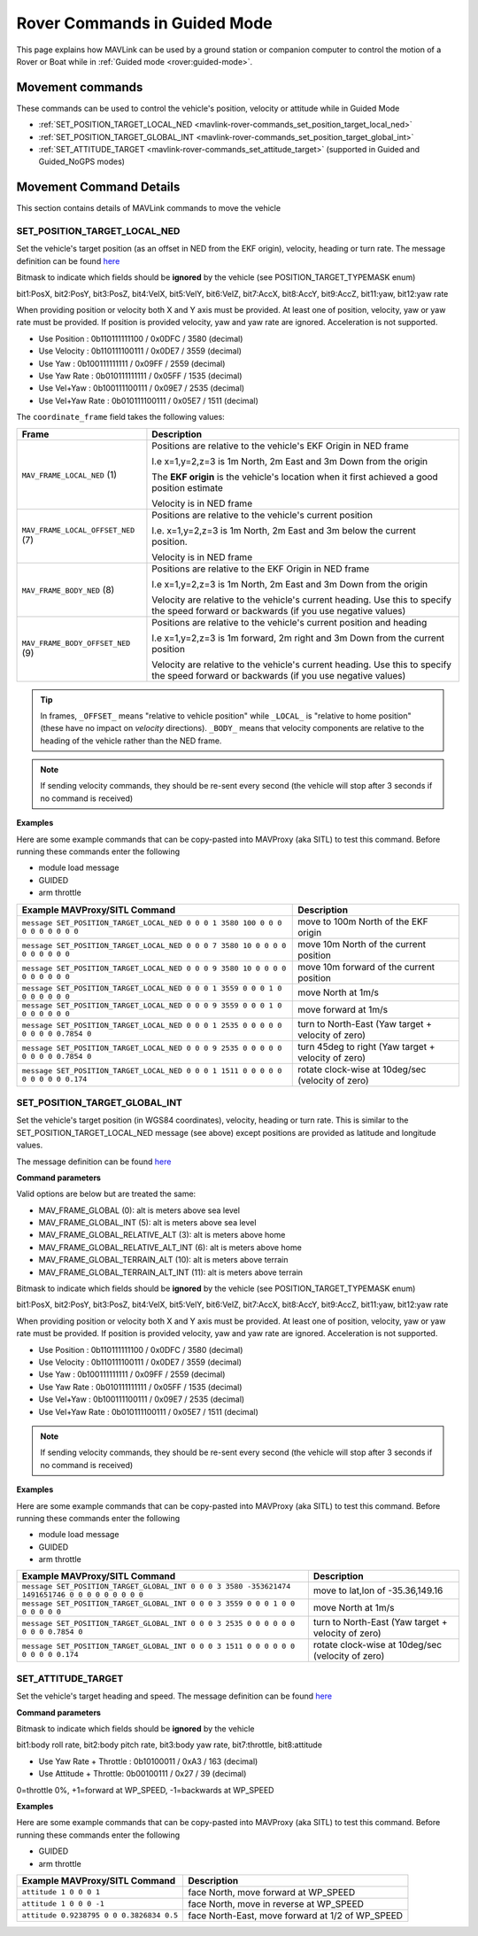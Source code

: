 .. _mavlink-rover-commands:

=============================
Rover Commands in Guided Mode
=============================

This page explains how MAVLink can be used by a ground station or companion computer to control the motion of a Rover or Boat while in :ref:`Guided mode <rover:guided-mode>`.

Movement commands
=================

These commands can be used to control the vehicle's position, velocity or attitude while in Guided Mode

- :ref:`SET_POSITION_TARGET_LOCAL_NED <mavlink-rover-commands_set_position_target_local_ned>`
- :ref:`SET_POSITION_TARGET_GLOBAL_INT <mavlink-rover-commands_set_position_target_global_int>`
- :ref:`SET_ATTITUDE_TARGET <mavlink-rover-commands_set_attitude_target>` (supported in Guided and Guided_NoGPS modes)


Movement Command Details
========================

This section contains details of MAVLink commands to move the vehicle

.. _mavlink-rover-commands_set_position_target_local_ned:

SET_POSITION_TARGET_LOCAL_NED
-----------------------------

Set the vehicle's target position (as an offset in NED from the EKF origin), velocity, heading or turn rate.  The message definition can be found `here <https://mavlink.io/en/messages/common.html#SET_POSITION_TARGET_LOCAL_NED>`__

.. raw:: html

   <table border="1" class="docutils">
   <tbody>
   <tr>
   <th>Command Field</th>
   <th>Description</th>
   </tr>
   <tr>
   <td><strong>time_boot_ms</strong></td>
   <td>Sender's system time in milliseconds since boot</td>
   </tr>
   <tr>
   <td><strong>target_system</strong></td>
   <td>System ID of vehicle</td>
   </tr>
   <tr>
   <td><strong>target_component</strong></td>
   <td>Component ID of flight controller or just 0</td>
   </tr>
   <tr>
   <td><strong>coordinate_frame</strong></td>
   <td>Valid options are listed below</td>
   </tr>
   <tr>
   <td><strong>type_mask</strong></td>
   <td>

Bitmask to indicate which fields should be **ignored** by the vehicle (see POSITION_TARGET_TYPEMASK enum)

bit1:PosX, bit2:PosY, bit3:PosZ, bit4:VelX, bit5:VelY, bit6:VelZ, bit7:AccX, bit8:AccY, bit9:AccZ, bit11:yaw, bit12:yaw rate

When providing position or velocity both X and Y axis must be provided.  At least one of position, velocity, yaw or yaw rate must be provided.  If position is provided velocity, yaw and yaw rate are ignored. Acceleration is not supported.

- Use Position : 0b110111111100 / 0x0DFC / 3580 (decimal)
- Use Velocity : 0b110111100111 / 0x0DE7 / 3559 (decimal)
- Use Yaw : 0b100111111111 / 0x09FF / 2559 (decimal)
- Use Yaw Rate : 0b010111111111 / 0x05FF / 1535 (decimal)
- Use Vel+Yaw : 0b100111100111 / 0x09E7 / 2535 (decimal)
- Use Vel+Yaw Rate : 0b010111100111 / 0x05E7 / 1511 (decimal)
   
.. raw:: html
   
   </td>
   </tr>
   <tr>
   <td><strong>x</strong></td>
   <td>X Position in meters (positive is forward or North)</td>
   </tr>
   <tr>
   <td><strong>y</strong></td>
   <td>Y Position in meters (positive is right or East)</td>
   </tr>
   <tr style="color: #c0c0c0">
   <td><strong>z</strong></td>
   <td>Z Position in meters (positive is down)</td>
   </tr>
   <tr>
   <td><strong>vx</strong></td>
   <td>X velocity in m/s (positive is forward or North)</td>
   </tr>
   <tr>
   <td><strong>vy</strong></td>
   <td>Y velocity in m/s (positive is right or East)</td>
   </tr>
   <tr style="color: #c0c0c0">
   <td><strong>vz</strong></td>
   <td>Z velocity in m/s (positive is down)</td>
   </tr>
   <tr style="color: #c0c0c0">
   <td><strong>afx</strong></td>
   <td>X acceleration in m/s/s (positive is forward or North)</td>
   </tr>
   <tr style="color: #c0c0c0">
   <td><strong>afy</strong></td>
   <td>Y acceleration in m/s/s (positive is right or East)</td>
   </tr>
   <tr style="color: #c0c0c0">
   <td><strong>afz</strong></td>
   <td>Z acceleration in m/s/s (positive is down)</td>
   </tr>
   <tr>
   <td><strong>yaw</strong></td>
   <td>yaw or heading in radians (0 is forward or North)</td>
   </tr>
   <tr>
   <td><strong>yaw_rate</strong></td>
   <td>yaw rate in rad/s</td>
   </tr>
   </tbody>
   </table>

The ``coordinate_frame`` field takes the following values:

+--------------------------------------+--------------------------------------+
| Frame                                | Description                          |
+======================================+======================================+
| ``MAV_FRAME_LOCAL_NED`` (1)          | Positions are relative to the        |
|                                      | vehicle's EKF Origin in NED frame    |
|                                      |                                      |
|                                      | I.e x=1,y=2,z=3 is 1m North, 2m East |
|                                      | and 3m Down from the origin          |
|                                      |                                      |
|                                      | The **EKF origin** is the vehicle's  |
|                                      | location when it first achieved a    |
|                                      | good position estimate               |
|                                      |                                      |
|                                      | Velocity is in NED frame             |
+--------------------------------------+--------------------------------------+
| ``MAV_FRAME_LOCAL_OFFSET_NED`` (7)   | Positions are relative to the        |
|                                      | vehicle's current position           |
|                                      |                                      |
|                                      | I.e. x=1,y=2,z=3 is 1m North,        |
|                                      | 2m East and 3m below the current     |
|                                      | position.                            |
|                                      |                                      |
|                                      | Velocity is in NED frame             |
+--------------------------------------+--------------------------------------+
| ``MAV_FRAME_BODY_NED`` (8)           | Positions are relative to the        |
|                                      | EKF Origin in NED frame              |
|                                      |                                      |
|                                      | I.e x=1,y=2,z=3 is 1m North, 2m East |
|                                      | and 3m Down from the origin          |
|                                      |                                      |
|                                      | Velocity are relative to the         |
|                                      | vehicle's current heading.  Use this |
|                                      | to specify the speed forward or      |
|                                      | backwards (if you use negative       |
|                                      | values)                              |
+--------------------------------------+--------------------------------------+
| ``MAV_FRAME_BODY_OFFSET_NED`` (9)    | Positions are relative to the        |
|                                      | vehicle's current position and       |
|                                      | heading                              |
|                                      |                                      |
|                                      | I.e x=1,y=2,z=3 is 1m forward,       |
|                                      | 2m right and 3m Down from the current|
|                                      | position                             |
|                                      |                                      |
|                                      | Velocity are relative to the         |
|                                      | vehicle's current heading.  Use this |
|                                      | to specify the speed forward or      |
|                                      | backwards (if you use negative       |
|                                      | values)                              |
+--------------------------------------+--------------------------------------+

.. tip::

   In frames, ``_OFFSET_`` means "relative to vehicle position" while ``_LOCAL_`` is "relative to home position" (these have no impact on *velocity* directions). ``_BODY_`` means that velocity components are relative to the heading of the vehicle rather than the NED frame.

.. note::

   If sending velocity commands, they should be re-sent every second (the vehicle will stop after 3 seconds if no command is received)

**Examples**

Here are some example commands that can be copy-pasted into MAVProxy (aka SITL) to test this command.  Before running these commands enter the following

- module load message
- GUIDED
- arm throttle

+----------------------------------------------------------------------------------+-----------------------------------------------------+
| Example MAVProxy/SITL Command                                                    | Description                                         |
+==================================================================================+=====================================================+
| ``message SET_POSITION_TARGET_LOCAL_NED 0 0 0 1 3580 100 0 0 0 0 0 0 0 0 0 0``   | move to 100m North of the EKF origin                |
+----------------------------------------------------------------------------------+-----------------------------------------------------+
| ``message SET_POSITION_TARGET_LOCAL_NED 0 0 0 7 3580 10 0 0 0 0 0 0 0 0 0 0``    | move 10m North of the current position              |
+----------------------------------------------------------------------------------+-----------------------------------------------------+
| ``message SET_POSITION_TARGET_LOCAL_NED 0 0 0 9 3580 10 0 0 0 0 0 0 0 0 0 0``    | move 10m forward of the current position            |
+----------------------------------------------------------------------------------+-----------------------------------------------------+
| ``message SET_POSITION_TARGET_LOCAL_NED 0 0 0 1 3559 0 0 0 1 0 0 0 0 0 0 0``     | move North at 1m/s                                  |
+----------------------------------------------------------------------------------+-----------------------------------------------------+
| ``message SET_POSITION_TARGET_LOCAL_NED 0 0 0 9 3559 0 0 0 1 0 0 0 0 0 0 0``     | move forward at 1m/s                                |
+----------------------------------------------------------------------------------+-----------------------------------------------------+
| ``message SET_POSITION_TARGET_LOCAL_NED 0 0 0 1 2535 0 0 0 0 0 0 0 0 0 0.7854 0``| turn to North-East (Yaw target + velocity of zero)  |
+----------------------------------------------------------------------------------+-----------------------------------------------------+
| ``message SET_POSITION_TARGET_LOCAL_NED 0 0 0 9 2535 0 0 0 0 0 0 0 0 0 0.7854 0``| turn 45deg to right (Yaw target + velocity of zero) |
+----------------------------------------------------------------------------------+-----------------------------------------------------+
| ``message SET_POSITION_TARGET_LOCAL_NED 0 0 0 1 1511 0 0 0 0 0 0 0 0 0 0 0.174`` | rotate clock-wise at 10deg/sec (velocity of zero)   |
+----------------------------------------------------------------------------------+-----------------------------------------------------+

.. _mavlink-rover-commands_set_position_target_global_int:

SET_POSITION_TARGET_GLOBAL_INT
------------------------------

Set the vehicle's target position (in WGS84 coordinates), velocity, heading or turn rate.  This is similar to the SET_POSITION_TARGET_LOCAL_NED message (see above) except positions are provided as latitude and longitude values.

The message definition can be found `here <https://mavlink.io/en/messages/common.html#SET_POSITION_TARGET_GLOBAL_INT>`__

**Command parameters**

.. raw:: html

   <table border="1" class="docutils">
   <tbody>
   <tr>
   <th>Command Field</th>
   <th>Description</th>
   </tr>
   <tr>
   <td><strong>time_boot_ms</strong></td>
   <td>Sender's system time in milliseconds since boot</td>
   </tr>
   <tr>
   <td><strong>target_system</strong></td>
   <td>System ID of vehicle</td>
   </tr>
   <tr>
   <td><strong>target_component</strong></td>
   <td>Component ID of flight controller or just 0</td>
   </tr>
   <tr>
   <td><strong>coordinate_frame</strong></td>
   <td>

Valid options are below but are treated the same:

- MAV_FRAME_GLOBAL (0): alt is meters above sea level
- MAV_FRAME_GLOBAL_INT (5): alt is meters above sea level
- MAV_FRAME_GLOBAL_RELATIVE_ALT (3): alt is meters above home
- MAV_FRAME_GLOBAL_RELATIVE_ALT_INT (6): alt is meters above home
- MAV_FRAME_GLOBAL_TERRAIN_ALT (10): alt is meters above terrain
- MAV_FRAME_GLOBAL_TERRAIN_ALT_INT (11): alt is meters above terrain

.. raw:: html

   </td>
   </tr>
   <tr>
   <td><strong>type_mask</strong></td>
   <td>

Bitmask to indicate which fields should be **ignored** by the vehicle (see POSITION_TARGET_TYPEMASK enum)

bit1:PosX, bit2:PosY, bit3:PosZ, bit4:VelX, bit5:VelY, bit6:VelZ, bit7:AccX, bit8:AccY, bit9:AccZ, bit11:yaw, bit12:yaw rate

When providing position or velocity both X and Y axis must be provided.  At least one of position, velocity, yaw or yaw rate must be provided.  If position is provided velocity, yaw and yaw rate are ignored. Acceleration is not supported.

- Use Position : 0b110111111100 / 0x0DFC / 3580 (decimal)
- Use Velocity : 0b110111100111 / 0x0DE7 / 3559 (decimal)
- Use Yaw : 0b100111111111 / 0x09FF / 2559 (decimal)
- Use Yaw Rate : 0b010111111111 / 0x05FF / 1535 (decimal)
- Use Vel+Yaw : 0b100111100111 / 0x09E7 / 2535 (decimal)
- Use Vel+Yaw Rate : 0b010111100111 / 0x05E7 / 1511 (decimal)

.. raw:: html

   </td>
   </tr>
   <tr>
   <td><strong>lat_int</strong></td>
   <td>Latitude * 1e7</td>
   </tr>
   <tr>
   <td><strong>lon_int</strong></td>
   <td>Longitude * 1e7</td>
   </tr>
   <tr style="color: #c0c0c0">
   <td><strong>alt</strong></td>
   <td>Alt in meters above sea level, home or terrain (see coordinate_frame field)</td>
   </tr>
   <tr>
   <td><strong>vx</strong></td>
   <td>X velocity in m/s (positive is North)</td>
   </tr>
   <tr>
   <td><strong>vy</strong></td>
   <td>Y velocity in m/s (positive is East)</td>
   </tr>
   <tr style="color: #c0c0c0">
   <td><strong>vz</strong></td>
   <td>Z velocity in m/s (positive is down)</td>
   </tr>
   <tr style="color: #c0c0c0">
   <td><strong>afx</strong></td>
   <td>X acceleration in m/s/s (positive is North)</td>
   </td>
   </tr>
   <tr style="color: #c0c0c0">
   <td><strong>afy</strong></td>
   <td>Y acceleration in m/s/s (positive is East)</td>
   </tr>
   <tr style="color: #c0c0c0">
   <td><strong>afz</strong></td>
   <td>Z acceleration in m/s/s (positive is Down)</td>
   </tr>
   <tr>
   <td><strong>yaw</strong></td>
   <td>yaw or heading in radians (0 is forward)</td>
   </tr>
   <tr>
   <td><strong>yaw_rate</strong></td>
   <td>yaw rate in rad/s</td>
   </tr>
   </tbody>
   </table>

.. note::

   If sending velocity commands, they should be re-sent every second (the vehicle will stop after 3 seconds if no command is received)

**Examples**

Here are some example commands that can be copy-pasted into MAVProxy (aka SITL) to test this command.  Before running these commands enter the following

- module load message
- GUIDED
- arm throttle

+-------------------------------------------------------------------------------------------------+-----------------------------------------------------+
| Example MAVProxy/SITL Command                                                                   | Description                                         |
+=================================================================================================+=====================================================+
| ``message SET_POSITION_TARGET_GLOBAL_INT 0 0 0 3 3580 -353621474 1491651746 0 0 0 0 0 0 0 0 0`` | move to lat,lon of -35.36,149.16                    |
+-------------------------------------------------------------------------------------------------+-----------------------------------------------------+
| ``message SET_POSITION_TARGET_GLOBAL_INT 0 0 0 3 3559 0 0 0 1 0 0 0 0 0 0 0``                   | move North at 1m/s                                  |
+-------------------------------------------------------------------------------------------------+-----------------------------------------------------+
| ``message SET_POSITION_TARGET_GLOBAL_INT 0 0 0 3 2535 0 0 0 0 0 0 0 0 0 0.7854 0``              | turn to North-East (Yaw target + velocity of zero)  |
+-------------------------------------------------------------------------------------------------+-----------------------------------------------------+
| ``message SET_POSITION_TARGET_GLOBAL_INT 0 0 0 3 1511 0 0 0 0 0 0 0 0 0 0 0.174``               | rotate clock-wise at 10deg/sec (velocity of zero)   |
+-------------------------------------------------------------------------------------------------+-----------------------------------------------------+

.. _mavlink-rover-commands_set_attitude_target:

SET_ATTITUDE_TARGET
-------------------

Set the vehicle's target heading and speed.  The message definition can be found `here <https://mavlink.io/en/messages/common.html#SET_ATTITUDE_TARGET>`__

**Command parameters**

.. raw:: html

   <table border="1" class="docutils">
   <tbody>
   <tr>
   <th>Command Field</th>
   <th>Type</th>
   <th>Description</th>
   </tr>
   <tr>
   <td><strong>time_boot_ms</strong></td>
   <td>uint32_t</td>
   <td>Sender's system time in milliseconds since boot</td>
   </tr>
   <tr>
   <td><strong>target_system</strong></td>
   <td>uint8_t</td>
   <td>System ID of vehicle</td>
   </tr>
   <tr>
   <td><strong>target_component</strong></td>
   <td>int8_t</td>
   <td>Component ID of flight controller or just 0</td>
   </tr>
   <tr>
   <td><strong>type_mask</strong></td>
   <td>int8_t</td>
   <td>

Bitmask to indicate which fields should be **ignored** by the vehicle

bit1:body roll rate, bit2:body pitch rate, bit3:body yaw rate, bit7:throttle, bit8:attitude

- Use Yaw Rate + Throttle : 0b10100011 / 0xA3 / 163 (decimal)
- Use Attitude + Throttle:  0b00100111 / 0x27 / 39 (decimal)

.. raw:: html

   </td>
   </tr>
   <tr>
   <td><strong>q</strong></td>
   <td>float[4]</td>
   <td>
   Attitude quaternion (w, x, y, z order, zero-rotation is {1, 0, 0, 0})
   <br>
   Note that zero-rotation causes vehicle to point North.
   </td>
   </tr>
   <tr style="color: #c0c0c0">
   <td><strong>body_roll_rate</strong></td>
   <td>float</td>
   <td>Body roll rate not supported</td>
   </tr>
   <tr style="color: #c0c0c0">
   <td><strong>body_pitch_rate</strong></td>
   <td>float</td>
   <td>Body pitch rate not supported</td>
   </tr>
   <tr style="color: #c0c0c0">
   <td><strong>body_yaw_rate</strong></td>
   <td>float</td>
   <td>Body yaw rate in radians</td>
   </tr>
   <tr>
   <td><strong>thrust</strong></td>
   <td>float</td>
   <td>

0=throttle 0%, +1=forward at WP_SPEED, -1=backwards at WP_SPEED

.. raw:: html

   </td>
   </tr>
   </tbody>
   </table>

**Examples**

Here are some example commands that can be copy-pasted into MAVProxy (aka SITL) to test this command.  Before running these commands enter the following

- GUIDED
- arm throttle

+------------------------------------------+--------------------------------------------------+
| Example MAVProxy/SITL Command            | Description                                      |
+==========================================+==================================================+
| ``attitude 1 0 0 0 1``                   | face North, move forward at WP_SPEED             |
+------------------------------------------+--------------------------------------------------+
| ``attitude 1 0 0 0 -1``                  | face North, move in reverse at WP_SPEED          |
+------------------------------------------+--------------------------------------------------+
| ``attitude 0.9238795 0 0 0.3826834 0.5`` | face North-East, move forward at 1/2 of WP_SPEED |
+------------------------------------------+--------------------------------------------------+

